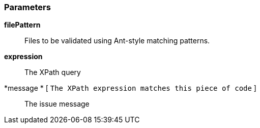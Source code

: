 === Parameters

*filePattern*::
  Files to be validated using Ant-style matching patterns.

*expression*::
  The XPath query

*message * [ `+The XPath expression matches this piece of code+` ]::
  The issue message

